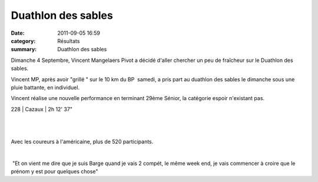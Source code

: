 Duathlon des sables
===================

:date: 2011-09-05 16:59
:category: Résultats
:summary: Duathlon des sables

|duathlon-copie-1.jpg| Dimanche 4 Septembre, Vincent Mangelaers Pivot a décidé d'aller chercher un peu de fraîcheur sur le Duathlon des sables.


Vincent MP, après avoir "grillé " sur le 10 km du BP  samedi, a pris part au duathlon des sables le dimanche sous une pluie battante, en individuel.


Vincent réalise une nouvelle performance en terminant 29ème Sénior, la catégorie espoir n'existant pas.



228    | Cazaux         | 2h 12' 37"


﻿


﻿ ﻿


﻿Avec les coureurs à l'américaine, plus de 520 participants.


﻿


﻿ "Et on vient me dire que je suis Barge quand je vais 2 compét, le même week end, je vais commencer à croire que le prénom y est pour quelques chose"

.. |duathlon-copie-1.jpg| image:: http://assets.acr-dijon.org/old/httpimgover-blogcom300x2000120862coursescourses-2011-duathlon-copie-1.jpg

